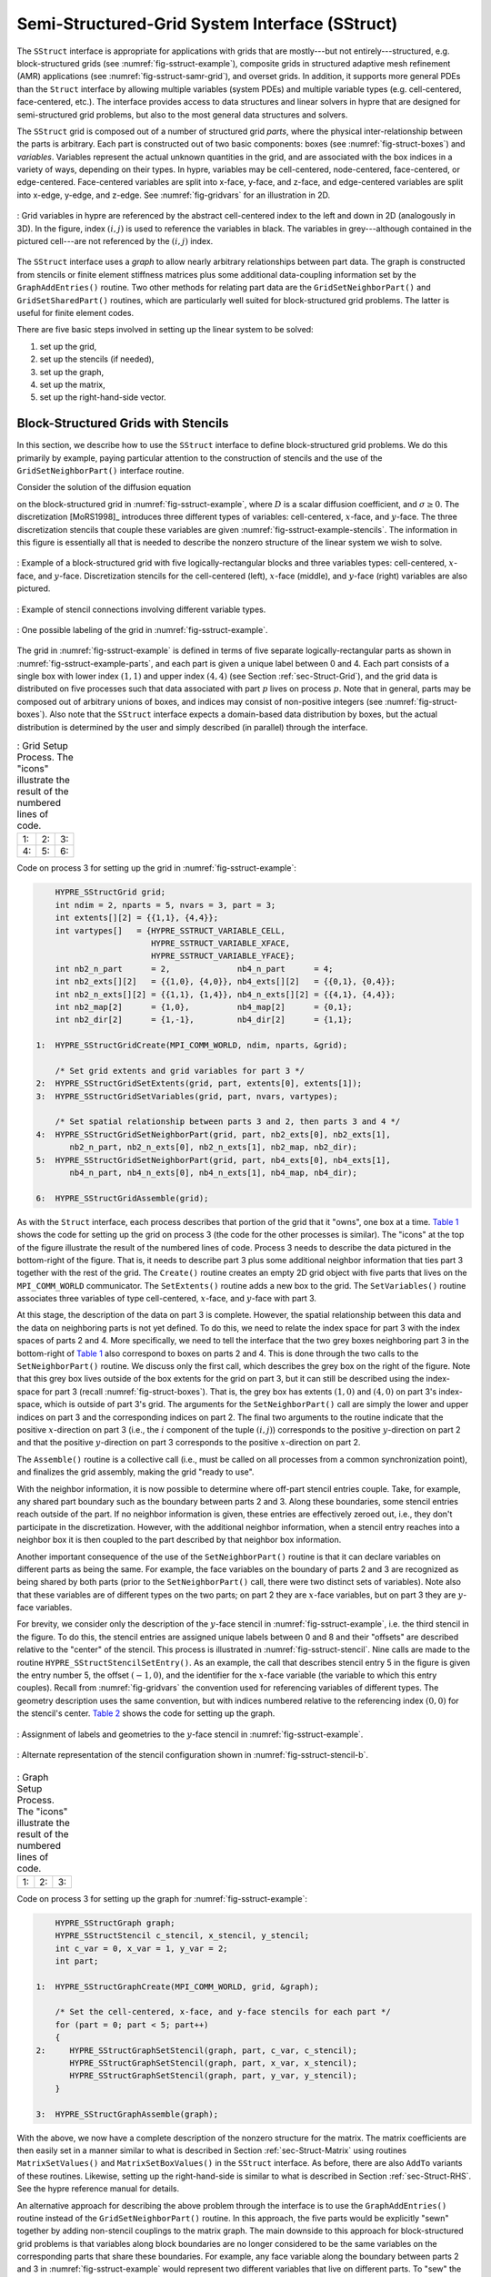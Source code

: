 .. Copyright (c) 1998 Lawrence Livermore National Security, LLC and other
   HYPRE Project Developers. See the top-level COPYRIGHT file for details.

   SPDX-License-Identifier: (Apache-2.0 OR MIT)


.. _ch-SStruct:

******************************************************************************
Semi-Structured-Grid System Interface (SStruct)
******************************************************************************

The ``SStruct`` interface is appropriate for applications with grids that are mostly---but
not entirely---structured, e.g. block-structured grids (see
:numref:`fig-sstruct-example`), composite grids in structured adaptive mesh refinement
(AMR) applications (see :numref:`fig-sstruct-samr-grid`), and overset grids.  In addition,
it supports more general PDEs than the ``Struct`` interface by allowing multiple variables
(system PDEs) and multiple variable types (e.g. cell-centered, face-centered, etc.).  The
interface provides access to data structures and linear solvers in hypre that are designed
for semi-structured grid problems, but also to the most general data structures and
solvers.

The ``SStruct`` grid is composed out of a number of structured grid *parts*, where the
physical inter-relationship between the parts is arbitrary.  Each part is constructed out
of two basic components: boxes (see :numref:`fig-struct-boxes`) and *variables*.
Variables represent the actual unknown quantities in the grid, and are associated with the
box indices in a variety of ways, depending on their types.  In hypre, variables may be
cell-centered, node-centered, face-centered, or edge-centered.  Face-centered variables
are split into x-face, y-face, and z-face, and edge-centered variables are split into
x-edge, y-edge, and z-edge. See :numref:`fig-gridvars` for an illustration in 2D.

.. figure:: figSStructGridVars.svg
   :align: center
   :name: fig-gridvars

   : Grid variables in hypre are referenced by the abstract cell-centered index to
   the left and down in 2D (analogously in 3D). In the figure, index :math:`(i,j)` is used
   to reference the variables in black.  The variables in grey---although contained in the
   pictured cell---are not referenced by the :math:`(i,j)` index.

The ``SStruct`` interface uses a *graph* to allow nearly arbitrary relationships
between part data.  The graph is constructed from stencils or finite element
stiffness matrices plus some additional data-coupling information set by the
``GraphAddEntries()`` routine.  Two other methods for relating part data are the
``GridSetNeighborPart()`` and ``GridSetSharedPart()`` routines, which are
particularly well suited for block-structured grid problems.  The latter is
useful for finite element codes.

There are five basic steps involved in setting up the linear system to be
solved:

#. set up the grid,
#. set up the stencils (if needed),
#. set up the graph,
#. set up the matrix,
#. set up the right-hand-side vector.


.. _sec-Block-Structured-Grids:

Block-Structured Grids with Stencils
==============================================================================

In this section, we describe how to use the ``SStruct`` interface to define
block-structured grid problems.  We do this primarily by example, paying
particular attention to the construction of stencils and the use of the
``GridSetNeighborPart()`` interface routine.

Consider the solution of the diffusion equation

.. math::
   :label: eqn-block-diffusion

   - \nabla \cdot (D \nabla u) + \sigma u = f

on the block-structured grid in :numref:`fig-sstruct-example`, where :math:`D` is a scalar
diffusion coefficient, and :math:`\sigma \geq 0`.  The discretization [MoRS1998]_
introduces three different types of variables: cell-centered, :math:`x`-face, and
:math:`y`-face. The three discretization stencils that couple these variables are given
:numref:`fig-sstruct-example-stencils`. The information in this figure is essentially all
that is needed to describe the nonzero structure of the linear system we wish to solve.

.. figure:: figSStructExample1a.svg
   :align: center
   :name: fig-sstruct-example

   : Example of a block-structured grid with five logically-rectangular blocks and three
   variables types: cell-centered, :math:`x`-face, and :math:`y`-face.  Discretization
   stencils for the cell-centered (left), :math:`x`-face (middle), and :math:`y`-face
   (right) variables are also pictured.

.. figure:: figSStructExample1b.svg
   :align: center
   :name: fig-sstruct-example-stencils

   : Example of stencil connections involving different variable types.

.. figure:: figSStructExample1c.svg
   :align: center
   :name: fig-sstruct-example-parts

   : One possible labeling of the grid in :numref:`fig-sstruct-example`.

The grid in :numref:`fig-sstruct-example` is defined in terms of five separate
logically-rectangular parts as shown in :numref:`fig-sstruct-example-parts`, and each part
is given a unique label between 0 and 4.  Each part consists of a single box with lower
index :math:`(1,1)` and upper index :math:`(4,4)` (see Section :ref:`sec-Struct-Grid`),
and the grid data is distributed on five processes such that data associated with part
:math:`p` lives on process :math:`p`.  Note that in general, parts may be composed out of
arbitrary unions of boxes, and indices may consist of non-positive integers (see
:numref:`fig-struct-boxes`).  Also note that the ``SStruct`` interface expects a
domain-based data distribution by boxes, but the actual distribution is determined by the
user and simply described (in parallel) through the interface.

.. |figSStructGrid1| image:: figSStructGrid1.svg
   :width: 100%
.. |figSStructGrid2| image:: figSStructGrid2.svg
   :width: 100%
.. |figSStructGrid3| image:: figSStructGrid3.svg
   :width: 100%
.. |figSStructGrid4| image:: figSStructGrid4.svg
   :width: 100%
.. |figSStructGrid5| image:: figSStructGrid5.svg
   :width: 100%
.. |figSStructGrid6| image:: figSStructGrid6.svg
   :width: 100%

.. _fig-sstruct-grid:

.. table:: : Grid Setup Process. The "icons" illustrate the result of the numbered lines of code.

   +----------------------+----------------------+----------------------+
   | 1: |figSStructGrid1| | 2: |figSStructGrid2| | 3: |figSStructGrid3| |
   +----------------------+----------------------+----------------------+
   | 4: |figSStructGrid4| | 5: |figSStructGrid5| | 6: |figSStructGrid6| |
   +----------------------+----------------------+----------------------+

Code on process 3 for setting up the grid in :numref:`fig-sstruct-example`:

.. code-block:: c

       HYPRE_SStructGrid grid;
       int ndim = 2, nparts = 5, nvars = 3, part = 3;
       int extents[][2] = {{1,1}, {4,4}};
       int vartypes[]   = {HYPRE_SSTRUCT_VARIABLE_CELL,
                           HYPRE_SSTRUCT_VARIABLE_XFACE,
                           HYPRE_SSTRUCT_VARIABLE_YFACE};
       int nb2_n_part      = 2,              nb4_n_part      = 4;
       int nb2_exts[][2]   = {{1,0}, {4,0}}, nb4_exts[][2]   = {{0,1}, {0,4}};
       int nb2_n_exts[][2] = {{1,1}, {1,4}}, nb4_n_exts[][2] = {{4,1}, {4,4}};
       int nb2_map[2]      = {1,0},          nb4_map[2]      = {0,1};
       int nb2_dir[2]      = {1,-1},         nb4_dir[2]      = {1,1};

   1:  HYPRE_SStructGridCreate(MPI_COMM_WORLD, ndim, nparts, &grid);

       /* Set grid extents and grid variables for part 3 */
   2:  HYPRE_SStructGridSetExtents(grid, part, extents[0], extents[1]);
   3:  HYPRE_SStructGridSetVariables(grid, part, nvars, vartypes);

       /* Set spatial relationship between parts 3 and 2, then parts 3 and 4 */
   4:  HYPRE_SStructGridSetNeighborPart(grid, part, nb2_exts[0], nb2_exts[1],
          nb2_n_part, nb2_n_exts[0], nb2_n_exts[1], nb2_map, nb2_dir);
   5:  HYPRE_SStructGridSetNeighborPart(grid, part, nb4_exts[0], nb4_exts[1],
          nb4_n_part, nb4_n_exts[0], nb4_n_exts[1], nb4_map, nb4_dir);

   6:  HYPRE_SStructGridAssemble(grid);

As with the ``Struct`` interface, each process describes that portion of the grid that it
"owns", one box at a time. `Table 1 <#fig-sstruct-grid>`_ shows the code for setting up the
grid on process 3 (the code for the other processes is similar).  The "icons" at the top
of the figure illustrate the result of the numbered lines of code.  Process 3 needs to
describe the data pictured in the bottom-right of the figure.  That is, it needs to
describe part 3 plus some additional neighbor information that ties part 3 together with
the rest of the grid.  The ``Create()`` routine creates an empty 2D grid object with five
parts that lives on the ``MPI_COMM_WORLD`` communicator.  The ``SetExtents()`` routine
adds a new box to the grid.  The ``SetVariables()`` routine associates three variables of
type cell-centered, :math:`x`-face, and :math:`y`-face with part 3.

At this stage, the description of the data on part 3 is complete. However, the spatial
relationship between this data and the data on neighboring parts is not yet defined.  To
do this, we need to relate the index space for part 3 with the index spaces of parts 2
and 4.  More specifically, we need to tell the interface that the two grey boxes
neighboring part 3 in the bottom-right of `Table 1 <#fig-sstruct-grid>`_ also correspond to
boxes on parts 2 and 4.  This is done through the two calls to the ``SetNeighborPart()``
routine.  We discuss only the first call, which describes the grey box on the right of the
figure.  Note that this grey box lives outside of the box extents for the grid on part 3,
but it can still be described using the index-space for part 3 (recall
:numref:`fig-struct-boxes`).  That is, the grey box has extents :math:`(1,0)` and
:math:`(4,0)` on part 3's index-space, which is outside of part 3's grid.  The arguments
for the ``SetNeighborPart()`` call are simply the lower and upper indices on part 3 and
the corresponding indices on part 2.  The final two arguments to the routine indicate that
the positive :math:`x`-direction on part 3 (i.e., the :math:`i` component of the tuple
:math:`(i,j)`) corresponds to the positive :math:`y`-direction on part 2 and that the
positive :math:`y`-direction on part 3 corresponds to the positive :math:`x`-direction on
part 2.

The ``Assemble()`` routine is a collective call (i.e., must be called on all processes
from a common synchronization point), and finalizes the grid assembly, making the grid
"ready to use".

With the neighbor information, it is now possible to determine where off-part stencil
entries couple.  Take, for example, any shared part boundary such as the boundary between
parts 2 and 3.  Along these boundaries, some stencil entries reach outside of the part.
If no neighbor information is given, these entries are effectively zeroed out, i.e., they
don't participate in the discretization.  However, with the additional neighbor
information, when a stencil entry reaches into a neighbor box it is then coupled to the
part described by that neighbor box information.

Another important consequence of the use of the ``SetNeighborPart()`` routine is that it
can declare variables on different parts as being the same.  For example, the face
variables on the boundary of parts 2 and 3 are recognized as being shared by both parts
(prior to the ``SetNeighborPart()`` call, there were two distinct sets of variables).
Note also that these variables are of different types on the two parts; on part 2 they are
:math:`x`-face variables, but on part 3 they are :math:`y`-face variables.

For brevity, we consider only the description of the :math:`y`-face stencil in
:numref:`fig-sstruct-example`, i.e. the third stencil in the figure.  To do this, the
stencil entries are assigned unique labels between 0 and 8 and their "offsets" are
described relative to the "center" of the stencil.  This process is illustrated in
:numref:`fig-sstruct-stencil`.  Nine calls are made to the routine
``HYPRE_SStructStencilSetEntry()``.  As an example, the call that describes stencil entry
5 in the figure is given the entry number 5, the offset :math:`(-1,0)`, and the identifier
for the :math:`x`-face variable (the variable to which this entry couples).  Recall from
:numref:`fig-gridvars` the convention used for referencing variables of different types.
The geometry description uses the same convention, but with indices numbered relative to
the referencing index :math:`(0,0)` for the stencil's center. `Table 2 <#fig-sstruct-graph>`_
shows the code for setting up the graph.

.. figure:: figSStructStenc0.svg
   :align: center
   :name: fig-sstruct-stencil

   : Assignment of labels and geometries to the :math:`y`-face stencil in :numref:`fig-sstruct-example`.

.. figure:: figSStructStenc1.svg
   :align: center
   :name: fig-sstruct-stencil-b

   : Alternate representation of the stencil configuration shown in :numref:`fig-sstruct-stencil-b`.

.. |figSStructGraph1| image:: figSStructGraph1.svg
   :width: 100%
.. |figSStructGraph2| image:: figSStructGraph2.svg
   :width: 100%
.. |figSStructGraph5| image:: figSStructGraph5.svg
   :width: 100%

.. _fig-sstruct-graph:

.. table:: : Graph Setup Process. The "icons" illustrate the result of the numbered lines of code.

   +-----------------------+-----------------------+-----------------------+
   | 1: |figSStructGraph1| | 2: |figSStructGraph2| | 3: |figSStructGraph5| |
   +-----------------------+-----------------------+-----------------------+

Code on process 3 for setting up the graph for :numref:`fig-sstruct-example`:

.. code-block:: c

       HYPRE_SStructGraph graph;
       HYPRE_SStructStencil c_stencil, x_stencil, y_stencil;
       int c_var = 0, x_var = 1, y_var = 2;
       int part;

   1:  HYPRE_SStructGraphCreate(MPI_COMM_WORLD, grid, &graph);

       /* Set the cell-centered, x-face, and y-face stencils for each part */
       for (part = 0; part < 5; part++)
       {
   2:     HYPRE_SStructGraphSetStencil(graph, part, c_var, c_stencil);
          HYPRE_SStructGraphSetStencil(graph, part, x_var, x_stencil);
          HYPRE_SStructGraphSetStencil(graph, part, y_var, y_stencil);
       }

   3:  HYPRE_SStructGraphAssemble(graph);

With the above, we now have a complete description of the nonzero structure for
the matrix.  The matrix coefficients are then easily set in a manner similar to
what is described in Section :ref:`sec-Struct-Matrix` using routines
``MatrixSetValues()`` and ``MatrixSetBoxValues()`` in the ``SStruct`` interface.
As before, there are also ``AddTo`` variants of these routines.  Likewise,
setting up the right-hand-side is similar to what is described in Section
:ref:`sec-Struct-RHS`.  See the hypre reference manual for details.

An alternative approach for describing the above problem through the interface is to use
the ``GraphAddEntries()`` routine instead of the ``GridSetNeighborPart()`` routine.  In
this approach, the five parts would be explicitly "sewn" together by adding non-stencil
couplings to the matrix graph.  The main downside to this approach for block-structured
grid problems is that variables along block boundaries are no longer considered to be the
same variables on the corresponding parts that share these boundaries.  For example, any
face variable along the boundary between parts 2 and 3 in :numref:`fig-sstruct-example`
would represent two different variables that live on different parts.  To "sew" the parts
together correctly, we would need to explicitly select one of these variables as the
representative that participates in the discretization, and make the other variable a
dummy variable that is decoupled from the discretization by zeroing out appropriate
entries in the matrix.  All of these complications are avoided by using the
``GridSetNeighborPart()`` for this example.


.. _sec-Block-Structured-Grids-FEM:

Block-Structured Grids with Finite Elements
==============================================================================

In this section, we describe how to use the ``SStruct`` interface to define
block-structured grid problems with finite elements.  We again do this by
example, paying particular attention to the use of the ``FEM`` interface
routines and the ``GridSetSharedPart()`` routine.  See example code ``ex14.c``
for a complete implementation.

Consider a nodal finite element (FEM) discretization of the Laplace equation on the
star-shaped grid in :numref:`fig-sstruct-fem-example`.  The local FEM stiffness matrix in
the figure describes the coupling between the grid variables.  Although we could still
describe this problem using stencils as in Section :ref:`sec-Block-Structured-Grids`, an
FEM-based approach (available in hypre version ``2.6.0b`` and later) is a more natural
alternative.

.. _fig-sstruct-fem-example:

.. figure:: figSStructExample3a.svg
   :align: center

   : Example of a star-shaped grid with six logically-rectangular blocks and one nodal
   variable. Each block has an angle at the origin given by :math:`\gamma=\pi/3`.  The
   finite element stiffness matrix (right) is given in terms of the pictured variable
   ordering (left).

.. figure:: figSStructExample3b.svg
   :align: center

The grid in :numref:`fig-sstruct-fem-example` is defined in terms of six separate
logically-rectangular parts, and each part is given a unique label between 0 and 5.  Each
part consists of a single box with lower index :math:`(1,1)` and upper index
:math:`(9,9)`, and the grid data is distributed on six processes such that data associated
with part :math:`p` lives on process :math:`p`.

.. |figSStructGridFEM1| image:: figSStructGridFEM1.svg
   :width: 100%
.. |figSStructGridFEM2| image:: figSStructGridFEM2.svg
   :width: 100%
.. |figSStructGridFEM3| image:: figSStructGridFEM3.svg
   :width: 100%
.. |figSStructGridFEM4| image:: figSStructGridFEM4.svg
   :width: 100%
.. |figSStructGridFEM5| image:: figSStructGridFEM5.svg
   :width: 100%
.. |figSStructGridFEM6| image:: figSStructGridFEM6.svg
   :width: 100%

.. _fig-sstruct-fem-grid:

.. table:: : FEM Grid Setup Process. The "icons" illustrate the result of the numbered lines of code.

   +-------------------------+-------------------------+-------------------------+
   | 1: |figSStructGridFEM1| | 2: |figSStructGridFEM2| | 3: |figSStructGridFEM3| |
   +-------------------------+-------------------------+-------------------------+
   | 4: |figSStructGridFEM4| | 5: |figSStructGridFEM5| | 6: |figSStructGridFEM6| |
   +-------------------------+-------------------------+-------------------------+

.. code-block:: c

       HYPRE_SStructGrid grid;
       int ndim = 2, nparts = 6, nvars = 1, part = 0;
       int ilower[2]    = {1,1}, iupper[2] = {9,9};
       int vartypes[]   = {HYPRE_SSTRUCT_VARIABLE_NODE};
       int ordering[12] = {0,-1,-1,  0,+1,-1,  0,+1,+1,  0,-1,+1};

       int s_part   = 2;
       int ilo[2]   = {1,1}, iup[2]   = {1,9}, offset[2]   = {-1,0};
       int s_ilo[2] = {1,1}, s_iup[2] = {9,1}, s_offset[2] = {0,-1};
       int map[2]   = {1,0};
       int dir[2]   = {-1,1};

   1:  HYPRE_SStructGridCreate(MPI_COMM_WORLD, ndim, nparts, &grid);

       /* Set grid extents, grid variables, and FEM ordering for part 0 */
   2:  HYPRE_SStructGridSetExtents(grid, part, ilower, iupper);
   3:  HYPRE_SStructGridSetVariables(grid, part, nvars, vartypes);
   4:  HYPRE_SStructGridSetFEMOrdering(grid, part, ordering);

       /* Set shared variables for parts 0 and 1 (0 and 2/3/4/5 not shown) */
   5:  HYPRE_SStructGridSetSharedPart(grid, part, ilo, iup, offset,
          s_part, s_ilo, s_iup, s_offset, map, dir);

   6:  HYPRE_SStructGridAssemble(grid);

Code on process 0 for setting up the grid in :numref:`fig-sstruct-fem-example`.

As in Section :ref:`sec-Block-Structured-Grids`, each process describes that
portion of the grid that it "owns", one box at a time. `Table 3 <#fig-sstruct-fem-grid>`_
shows the code for setting up the grid on process 0 (the code for the other processes is similar).
Process 0 needs to describe the data pictured in the bottom-right of the figure. That is, it needs
to describe part 0 plus some additional information about shared data with other
parts on the grid.  The ``SetFEMOrdering()`` routine sets the ordering of the
unknowns in an element (an element is always a grid cell in hypre).  This
determines the ordering of the data passed into the routines
``MatrixAddFEMValues()`` and ``VectorAddFEMValues()`` discussed later.

At this point, the layout of the data on part 0 is complete, but there is no
relationship to the rest of the grid.  To couple the parts, we need to tell
hypre that some of the boundary variables on part 0 are shared with other parts,
i.e., they are the same as some of the variables on other parts.  This is done
through five calls to the ``SetSharedPart()`` routine.  Only the first call is
shown in the figure; the other four calls are similar.  The arguments to this
routine are the same as ``SetNeighborPart()`` with the addition of two new
offset arguments, named ``offset`` and ``s_offset`` in the figure.  Each offset
represents a pointer from the cell center to one of the following: all variables
in the cell (no nonzeros in offset); all variables on a face (only 1 nonzero);
all variables on an edge (2 nonzeros); all variables at a point (3 nonzeros).
The two offsets must be consistent with each other.

The graph is set up similarly to `Table 2 <#fig-sstruct-graph>`_, except that the stencil
calls are replaced by calls to ``GraphSetFEM()``. The nonzero pattern of the stiffness
matrix can also be set by calling the optional routine ``GraphSetFEMSparsity()``.

Matrix and vector values are set one element at a time.  For the example in this
section, calls on part 0 would have the following form:

.. code-block:: c

   int part = 0;
   int index[2] = {i,j};
   double m_values[16] = {...};
   double v_values[4]  = {...};

   HYPRE_SStructMatrixAddFEMValues(A, part, index, m_values);
   HYPRE_SStructVectorAddFEMValues(v, part, index, v_values);

Here, ``m_values`` contains local stiffness matrix values and ``v_values``
contains local variable values.  The global matrix and vector are assembled
internally by hypre, using the shared variables to couple the parts.


.. _sec-Structured-Adaptive-Mesh-Refinement:

Structured Adaptive Mesh Refinement
==============================================================================

We now briefly discuss how to use the ``SStruct`` interface in a structured AMR
application.  Consider Poisson's equation on the simple cell-centered example
grid illustrated in :numref:`fig-sstruct-samr-grid`.  For structured AMR
applications, each refinement level should be defined as a unique part.  There
are two parts in this example: part 0 is the global coarse grid and part 1 is
the single refinement patch.  Note that the coarse unknowns underneath the
refinement patch (gray dots in :numref:`fig-sstruct-samr-grid`) are not real
physical unknowns; the solution in this region is given by the values on the
refinement patch.  In setting up the composite grid matrix [McCo1989]_ for hypre
the equations for these "dummy" unknowns should be uncoupled from the other
unknowns (this can easily be done by setting all off-diagonal couplings to zero
in this region).

.. figure:: figSStructExample2a.svg
   :align: center
   :name: fig-sstruct-samr-grid

   : Structured AMR grid example. Shaded regions correspond to process 0, unshaded to
   process 1. The grey dots are dummy variables.

In the example, parts are distributed across the same two processes with process 0 having
the "left" half of both parts.  The composite grid is then set up part-by-part by making
calls to ``GridSetExtents()`` just as was done in Section
:ref:`sec-Block-Structured-Grids` and `Table 1 <#fig-sstruct-grid>`_ (no ``SetNeighborPart``
calls are made in this example).  Note that in the interface there is no required rule
relating the indexing on the refinement patch to that on the global coarse grid; they are
separate parts and thus each has its own index space.  In this example, we have chosen the
indexing such that refinement cell :math:`(2i,2j)` lies in the lower left quadrant of
coarse cell :math:`(i,j)`.  Then the stencil is set up.  In this example we are using a
finite volume approach resulting in the standard 5-point stencil in Section
:ref:`sec-Struct-Grid` in both parts.

The grid and stencil are used to define all intra-part coupling in the graph, the non-zero
pattern of the composite grid matrix.  The inter-part coupling at the coarse-fine
interface is described by ``GraphAddEntries()`` calls.  This coupling in the composite
grid matrix is typically the composition of an interpolation rule and a discretization
formula.  In this example, we use a simple piecewise constant interpolation, i.e. the
solution value in a coarse cell is equal to the solution value at the cell center.  Then
the flux across a portion of the coarse-fine interface is approximated by a difference of
the solution values on each side.  As an example, consider approximating the flux across
the left interface of cell :math:`(6,6)` in :numref:`fig-sstruct-samr-stencil`.  Let
:math:`h` be the coarse grid mesh size, and consider a local coordinate system with the
origin at the center of cell :math:`(6,6)`.  We approximate the flux as follows

.. math::

   \int_{-h/4}^{h/4}{u_x(-h/4,s)} ds
      & \approx \frac{h}{2} u_x(-h/4,0)
        \approx \frac{h}{2} \frac{u(0,0)-u(-3h/4,0)}{3h/4} \\
      & \approx \frac{2}{3} (u_{6,6}-u_{2,3}) .

The first approximation uses the midpoint rule for the edge integral, the second
uses a finite difference formula for the derivative, and the third the piecewise
constant interpolation to the solution in the coarse cell.  This means that the
equation for the variable at cell :math:`(6,6)` involves not only the stencil
couplings to :math:`(6,7)` and :math:`(7,6)` on part 1 but also non-stencil
couplings to :math:`(2,3)` and :math:`(3,2)` on part 0.  These non-stencil
couplings are described by ``GraphAddEntries()`` calls.  The syntax for this
call is simply the part and index for both the variable whose equation is being
defined and the variable to which it couples.  After these calls, the non-zero
pattern of the matrix (and the graph) is complete.  Note that the "west" and
"south" stencil couplings simply "drop off" the part, and are effectively zeroed
out (currently, this is only supported for the ``HYPRE_PARCSR`` object type, and
these values must be manually zeroed out for other object types; see
``MatrixSetObjectType()`` in the reference manual).

.. figure:: figSStructExample2b.svg
   :align: center
   :name: fig-sstruct-samr-stencil

   : Coupling for equation at corner of refinement patch. Black lines (solid and broken)
   are stencil couplings. Gray line are non-stencil couplings.

The remaining step is to define the actual numerical values for the composite
grid matrix.  This can be done by either ``MatrixSetValues()`` calls to set
entries in a single equation, or by ``MatrixSetBoxValues()`` calls to set
entries for a box of equations in a single call.  The syntax for the
``MatrixSetValues()`` call is a part and index for the variable whose equation
is being set and an array of entry numbers identifying which entries in that
equation are being set.  The entry numbers may correspond to stencil entries or
non-stencil entries.
